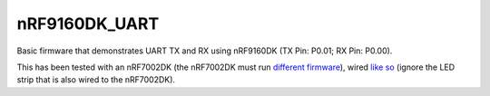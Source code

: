 nRF9160DK_UART
###########

Basic firmware that demonstrates UART TX and RX using nRF9160DK (TX Pin: P0.01; RX Pin: P0.00).

This has been tested with an nRF7002DK (the nRF7002DK must run `different firmware <https://github.com/Michaelszeng/nRF7002dk-UART>`_), wired `like so <https://github.com/Michaelszeng/nRF9160DK_UART/blob/master/IMG_4940.jpg>`_ (ignore the LED strip that is also wired to the nRF7002DK).
